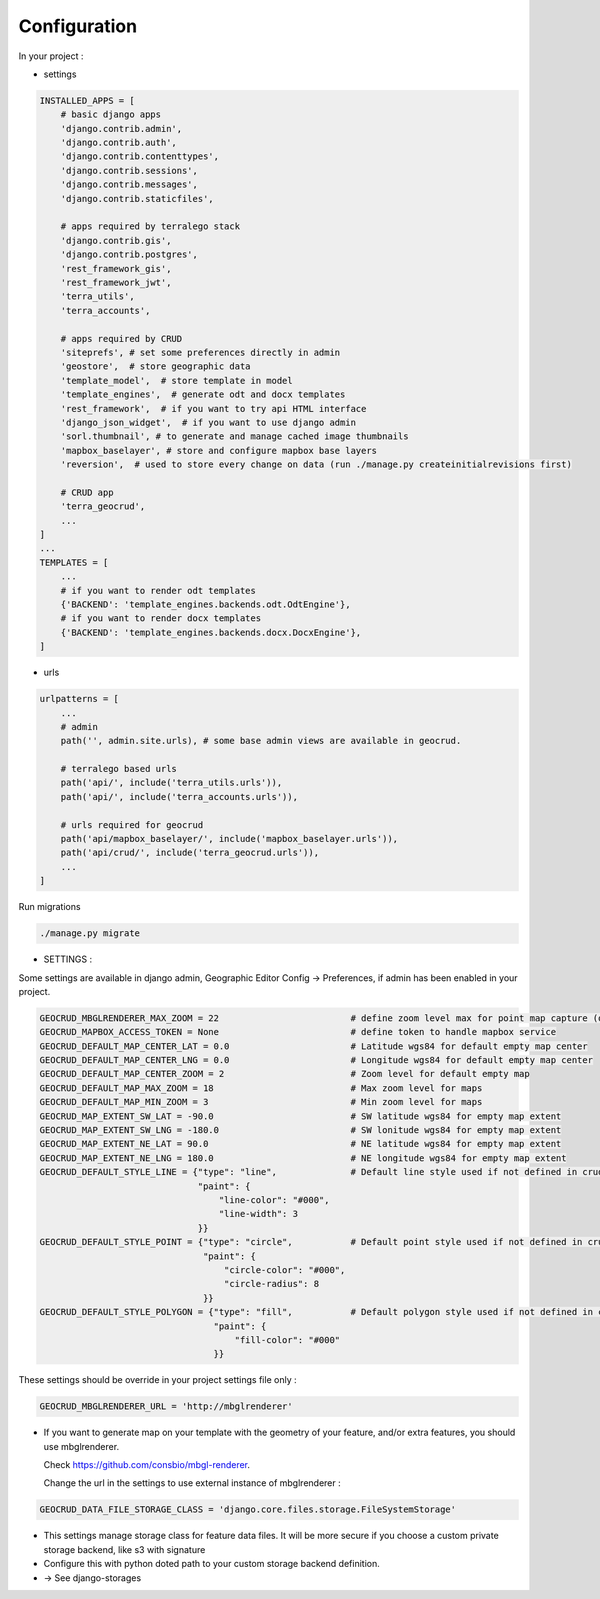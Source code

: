 Configuration
=============


In your project :

* settings

.. code-block:: python

    INSTALLED_APPS = [
        # basic django apps
        'django.contrib.admin',
        'django.contrib.auth',
        'django.contrib.contenttypes',
        'django.contrib.sessions',
        'django.contrib.messages',
        'django.contrib.staticfiles',

        # apps required by terralego stack
        'django.contrib.gis',
        'django.contrib.postgres',
        'rest_framework_gis',
        'rest_framework_jwt',
        'terra_utils',
        'terra_accounts',

        # apps required by CRUD
        'siteprefs', # set some preferences directly in admin
        'geostore',  # store geographic data
        'template_model',  # store template in model
        'template_engines',  # generate odt and docx templates
        'rest_framework',  # if you want to try api HTML interface
        'django_json_widget',  # if you want to use django admin
        'sorl.thumbnail', # to generate and manage cached image thumbnails
        'mapbox_baselayer', # store and configure mapbox base layers
        'reversion',  # used to store every change on data (run ./manage.py createinitialrevisions first)

        # CRUD app
        'terra_geocrud',
        ...
    ]
    ...
    TEMPLATES = [
        ...
        # if you want to render odt templates
        {'BACKEND': 'template_engines.backends.odt.OdtEngine'},
        # if you want to render docx templates
        {'BACKEND': 'template_engines.backends.docx.DocxEngine'},
    ]

* urls

.. code-block:: python

    urlpatterns = [
        ...
        # admin
        path('', admin.site.urls), # some base admin views are available in geocrud.

        # terralego based urls
        path('api/', include('terra_utils.urls')),
        path('api/', include('terra_accounts.urls')),

        # urls required for geocrud
        path('api/mapbox_baselayer/', include('mapbox_baselayer.urls')),
        path('api/crud/', include('terra_geocrud.urls')),
        ...
    ]


Run migrations

.. code-block:: bash

    ./manage.py migrate


- SETTINGS :

Some settings are available in django admin, Geographic Editor Config -> Preferences, if admin has been enabled in your project.

.. code-block:: python

    GEOCRUD_MBGLRENDERER_MAX_ZOOM = 22                         # define zoom level max for point map capture (other based on extent)
    GEOCRUD_MAPBOX_ACCESS_TOKEN = None                         # define token to handle mapbox service
    GEOCRUD_DEFAULT_MAP_CENTER_LAT = 0.0                       # Latitude wgs84 for default empty map center
    GEOCRUD_DEFAULT_MAP_CENTER_LNG = 0.0                       # Longitude wgs84 for default empty map center
    GEOCRUD_DEFAULT_MAP_CENTER_ZOOM = 2                        # Zoom level for default empty map
    GEOCRUD_DEFAULT_MAP_MAX_ZOOM = 18                          # Max zoom level for maps
    GEOCRUD_DEFAULT_MAP_MIN_ZOOM = 3                           # Min zoom level for maps
    GEOCRUD_MAP_EXTENT_SW_LAT = -90.0                          # SW latitude wgs84 for empty map extent
    GEOCRUD_MAP_EXTENT_SW_LNG = -180.0                         # SW lonitude wgs84 for empty map extent
    GEOCRUD_MAP_EXTENT_NE_LAT = 90.0                           # NE latitude wgs84 for empty map extent
    GEOCRUD_MAP_EXTENT_NE_LNG = 180.0                          # NE longitude wgs84 for empty map extent
    GEOCRUD_DEFAULT_STYLE_LINE = {"type": "line",              # Default line style used if not defined in crud view
                                  "paint": {
                                      "line-color": "#000",
                                      "line-width": 3
                                  }}
    GEOCRUD_DEFAULT_STYLE_POINT = {"type": "circle",           # Default point style used if not defined in crud view
                                   "paint": {
                                       "circle-color": "#000",
                                       "circle-radius": 8
                                   }}
    GEOCRUD_DEFAULT_STYLE_POLYGON = {"type": "fill",           # Default polygon style used if not defined in crud view
                                     "paint": {
                                         "fill-color": "#000"
                                     }}

These settings should be override in your project settings file only :

.. code-block:: python

    GEOCRUD_MBGLRENDERER_URL = 'http://mbglrenderer'

* If you want to generate map on your template with the geometry of your feature, and/or extra features, you should use
  mbglrenderer.

  Check https://github.com/consbio/mbgl-renderer.

  Change the url in the settings to use external instance of mbglrenderer :


.. code-block:: python

    GEOCRUD_DATA_FILE_STORAGE_CLASS = 'django.core.files.storage.FileSystemStorage'

* This settings manage storage class for feature data files. It will be more secure if you choose a custom private storage backend, like s3 with signature
* Configure this with python doted path to your custom storage backend definition.
* -> See django-storages

